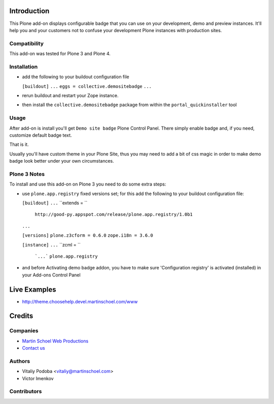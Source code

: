 Introduction
============

This Plone add-on displays configurable badge that you can use on your
development, demo and preview instances. It'll help you and your customers not
to confuse your development Plone instances with production sites.


Compatibility
-------------

This add-on was tested for Plone 3 and Plone 4.


Installation
------------

* add the following to your buildout configuration file

  ``[buildout]``
  ``...``
  ``eggs = collective.demositebadge``
  ``...``

* rerun buildout and restart your Zope instance.
* then install the ``collective.demositebadge`` package from within the
  ``portal_quickinstaller`` tool


Usage
-----

After add-on is install you'll get ``Demo site badge`` Plone Control Panel.
There simply enable badge and, if you need, customize default badge text.

That is it.

Usually you'll have custom theme in your Plone Site, thus you may need to add a
bit of css magic in order to make demo badge look better under your own
circumstances.


Plone 3 Notes
-------------

To install and use this add-on on Plone 3 you need to do some extra steps:

* use ``plone.app.registry`` fixed versions set; for this add the following to
  your buildout configuration file:

  ``[buildout]``
  ``...`` 
  ``extends = ``
       ``http://good-py.appspot.com/release/plone.app.registry/1.0b1``
  ``...``

  ``[versions]``
  ``plone.z3cform = 0.6.0``
  ``zope.i18n = 3.6.0``

  ``[instance]``
  ``...``
  ``zcml = ``
      ```...```
      ``plone.app.registry``

* and before Activating demo badge addon, you have to make sure 'Configuration registry' is activated (installed) in your Add-ons Control Panel


Live Examples
=============

* http://theme.choosehelp.devel.martinschoel.com/www


Credits
=======


Companies
---------

|martinschoel|_

* `Martin Schoel Web Productions <http://www.martinschoel.com/>`_
* `Contact us <mailto:python@martinschoel.com>`_


Authors
-------

* Vitaliy Podoba <vitaliy@martinschoel.com>
* Victor Imenkov


Contributors
------------


.. |martinschoel| image:: http://cache.martinschoel.com/img/logos/MS-Logo-white-200x100.png
.. _martinschoel: http://www.martinschoel.com/

